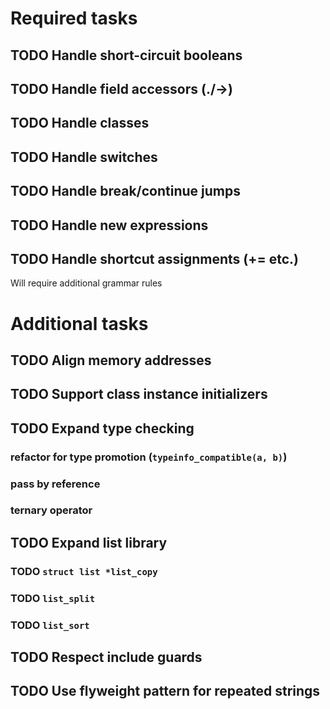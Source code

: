 * Required tasks
** TODO Handle short-circuit booleans
** TODO Handle field accessors (./->)
** TODO Handle classes
** TODO Handle switches
** TODO Handle break/continue jumps
** TODO Handle new expressions
** TODO Handle shortcut assignments (+= etc.)
Will require additional grammar rules

* Additional tasks
** TODO Align memory addresses
** TODO Support class instance initializers
** TODO Expand type checking
*** refactor for type promotion (=typeinfo_compatible(a, b)=)
*** pass by reference
*** ternary operator
** TODO Expand list library
*** TODO =struct list *list_copy=
*** TODO =list_split=
*** TODO =list_sort=
** TODO Respect include guards
** TODO Use flyweight pattern for repeated strings
